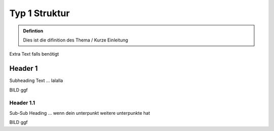 Typ 1 Struktur
====================

.. admonition:: Defintion

    Dies ist die difinition des Thema / Kurze Einleitung

.. image:: https://upload.wikimedia.org/wikipedia/commons/thumb/3/3a/Cat03.jpg/1200px-Cat03.jpg
   :alt:  IMAGE SYNTAX von URL
   :scale: 25



Extra Text falls benötigt

Header 1
****************

Subheading Text ... lalalla

BILD ggf

Header 1.1
~~~~~~~~~~~~

Sub-Sub Heading ... wenn dein unterpunkt weitere unterpunkte hat

BILD ggf

